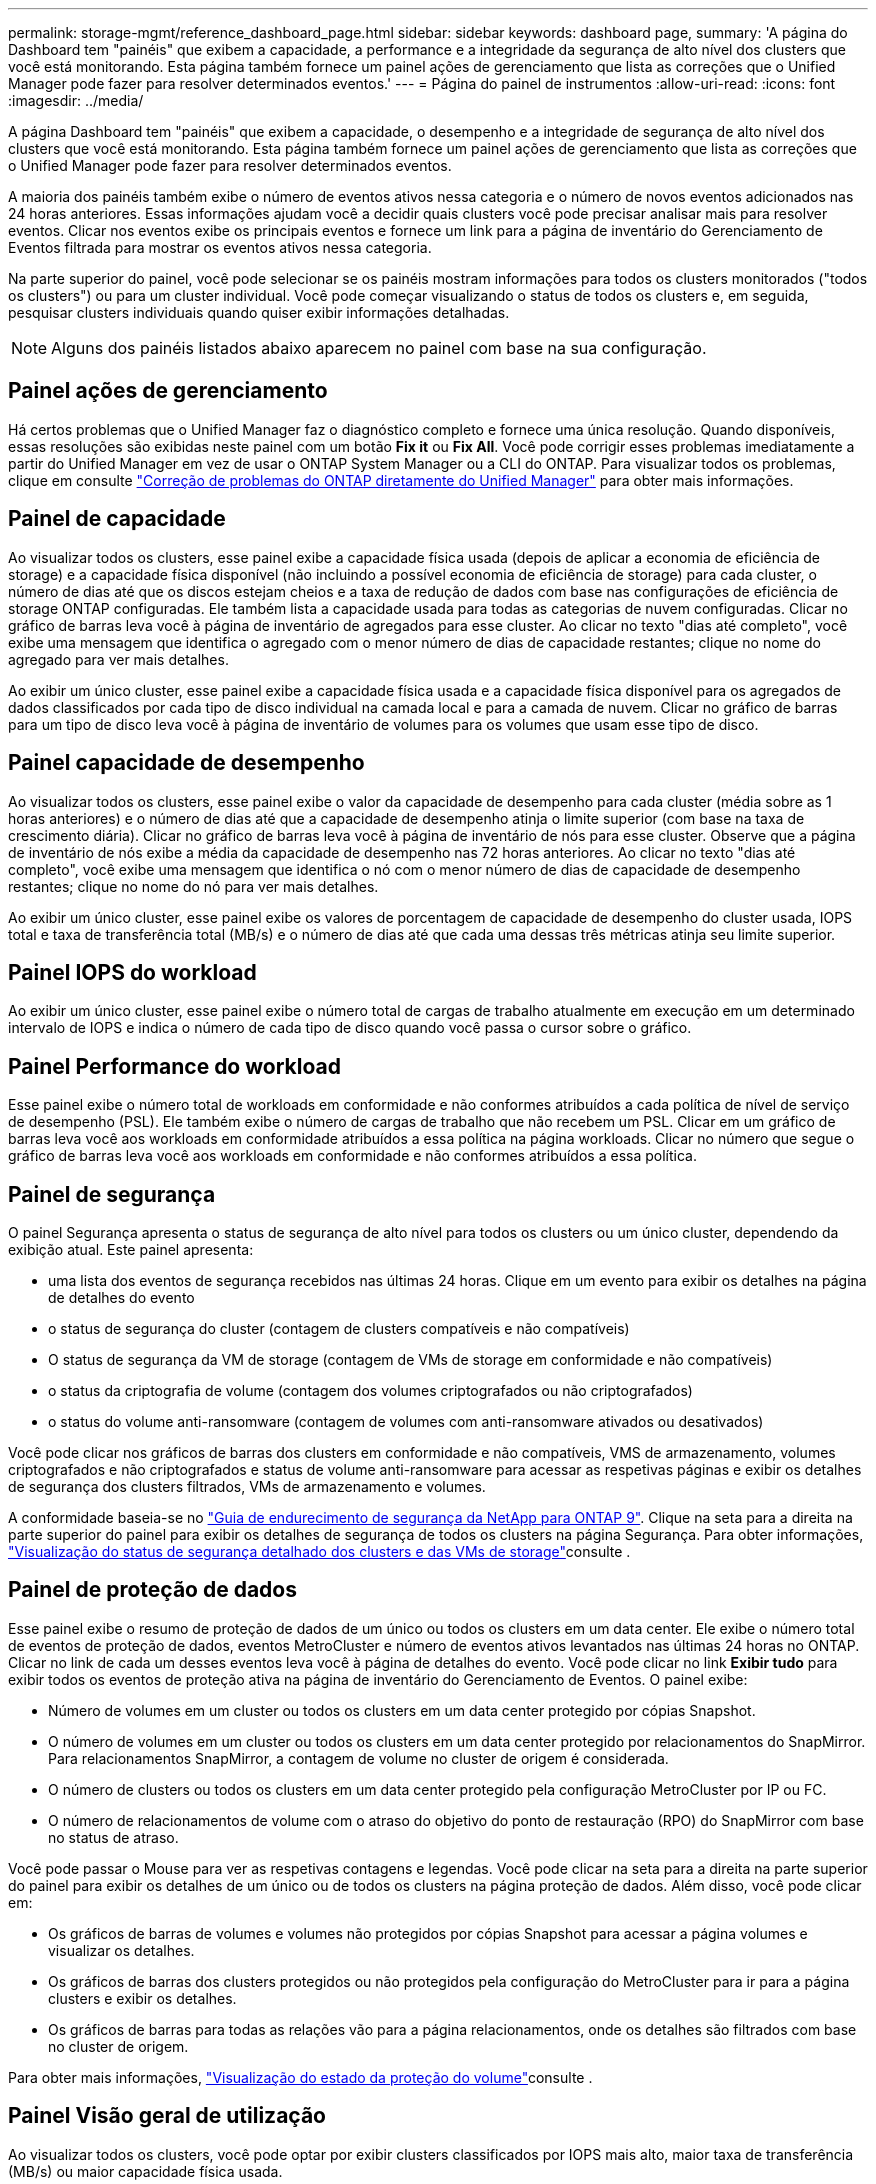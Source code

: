 ---
permalink: storage-mgmt/reference_dashboard_page.html 
sidebar: sidebar 
keywords: dashboard page, 
summary: 'A página do Dashboard tem "painéis" que exibem a capacidade, a performance e a integridade da segurança de alto nível dos clusters que você está monitorando. Esta página também fornece um painel ações de gerenciamento que lista as correções que o Unified Manager pode fazer para resolver determinados eventos.' 
---
= Página do painel de instrumentos
:allow-uri-read: 
:icons: font
:imagesdir: ../media/


[role="lead"]
A página Dashboard tem "painéis" que exibem a capacidade, o desempenho e a integridade de segurança de alto nível dos clusters que você está monitorando. Esta página também fornece um painel ações de gerenciamento que lista as correções que o Unified Manager pode fazer para resolver determinados eventos.

A maioria dos painéis também exibe o número de eventos ativos nessa categoria e o número de novos eventos adicionados nas 24 horas anteriores. Essas informações ajudam você a decidir quais clusters você pode precisar analisar mais para resolver eventos. Clicar nos eventos exibe os principais eventos e fornece um link para a página de inventário do Gerenciamento de Eventos filtrada para mostrar os eventos ativos nessa categoria.

Na parte superior do painel, você pode selecionar se os painéis mostram informações para todos os clusters monitorados ("todos os clusters") ou para um cluster individual. Você pode começar visualizando o status de todos os clusters e, em seguida, pesquisar clusters individuais quando quiser exibir informações detalhadas.

[NOTE]
====
Alguns dos painéis listados abaixo aparecem no painel com base na sua configuração.

====


== Painel ações de gerenciamento

Há certos problemas que o Unified Manager faz o diagnóstico completo e fornece uma única resolução. Quando disponíveis, essas resoluções são exibidas neste painel com um botão *Fix it* ou *Fix All*. Você pode corrigir esses problemas imediatamente a partir do Unified Manager em vez de usar o ONTAP System Manager ou a CLI do ONTAP. Para visualizar todos os problemas, clique em consulte link:concept_fix_ontap_issues_directly_from_unified_manager.html["Correção de problemas do ONTAP diretamente do Unified Manager"] para obter mais informações.



== Painel de capacidade

Ao visualizar todos os clusters, esse painel exibe a capacidade física usada (depois de aplicar a economia de eficiência de storage) e a capacidade física disponível (não incluindo a possível economia de eficiência de storage) para cada cluster, o número de dias até que os discos estejam cheios e a taxa de redução de dados com base nas configurações de eficiência de storage ONTAP configuradas. Ele também lista a capacidade usada para todas as categorias de nuvem configuradas. Clicar no gráfico de barras leva você à página de inventário de agregados para esse cluster. Ao clicar no texto "dias até completo", você exibe uma mensagem que identifica o agregado com o menor número de dias de capacidade restantes; clique no nome do agregado para ver mais detalhes.

Ao exibir um único cluster, esse painel exibe a capacidade física usada e a capacidade física disponível para os agregados de dados classificados por cada tipo de disco individual na camada local e para a camada de nuvem. Clicar no gráfico de barras para um tipo de disco leva você à página de inventário de volumes para os volumes que usam esse tipo de disco.



== Painel capacidade de desempenho

Ao visualizar todos os clusters, esse painel exibe o valor da capacidade de desempenho para cada cluster (média sobre as 1 horas anteriores) e o número de dias até que a capacidade de desempenho atinja o limite superior (com base na taxa de crescimento diária). Clicar no gráfico de barras leva você à página de inventário de nós para esse cluster. Observe que a página de inventário de nós exibe a média da capacidade de desempenho nas 72 horas anteriores. Ao clicar no texto "dias até completo", você exibe uma mensagem que identifica o nó com o menor número de dias de capacidade de desempenho restantes; clique no nome do nó para ver mais detalhes.

Ao exibir um único cluster, esse painel exibe os valores de porcentagem de capacidade de desempenho do cluster usada, IOPS total e taxa de transferência total (MB/s) e o número de dias até que cada uma dessas três métricas atinja seu limite superior.



== Painel IOPS do workload

Ao exibir um único cluster, esse painel exibe o número total de cargas de trabalho atualmente em execução em um determinado intervalo de IOPS e indica o número de cada tipo de disco quando você passa o cursor sobre o gráfico.



== Painel Performance do workload

Esse painel exibe o número total de workloads em conformidade e não conformes atribuídos a cada política de nível de serviço de desempenho (PSL). Ele também exibe o número de cargas de trabalho que não recebem um PSL. Clicar em um gráfico de barras leva você aos workloads em conformidade atribuídos a essa política na página workloads. Clicar no número que segue o gráfico de barras leva você aos workloads em conformidade e não conformes atribuídos a essa política.



== Painel de segurança

O painel Segurança apresenta o status de segurança de alto nível para todos os clusters ou um único cluster, dependendo da exibição atual. Este painel apresenta:

* uma lista dos eventos de segurança recebidos nas últimas 24 horas. Clique em um evento para exibir os detalhes na página de detalhes do evento
* o status de segurança do cluster (contagem de clusters compatíveis e não compatíveis)
* O status de segurança da VM de storage (contagem de VMs de storage em conformidade e não compatíveis)
* o status da criptografia de volume (contagem dos volumes criptografados ou não criptografados)
* o status do volume anti-ransomware (contagem de volumes com anti-ransomware ativados ou desativados)


Você pode clicar nos gráficos de barras dos clusters em conformidade e não compatíveis, VMS de armazenamento, volumes criptografados e não criptografados e status de volume anti-ransomware para acessar as respetivas páginas e exibir os detalhes de segurança dos clusters filtrados, VMs de armazenamento e volumes.

A conformidade baseia-se no https://www.netapp.com/pdf.html?item=/media/10674-tr4569pdf.pdf["Guia de endurecimento de segurança da NetApp para ONTAP 9"^]. Clique na seta para a direita na parte superior do painel para exibir os detalhes de segurança de todos os clusters na página Segurança. Para obter informações, link:../health-checker/task_view_detailed_security_status_for_clusters_and_svms.html["Visualização do status de segurança detalhado dos clusters e das VMs de storage"]consulte .



== Painel de proteção de dados

Esse painel exibe o resumo de proteção de dados de um único ou todos os clusters em um data center. Ele exibe o número total de eventos de proteção de dados, eventos MetroCluster e número de eventos ativos levantados nas últimas 24 horas no ONTAP. Clicar no link de cada um desses eventos leva você à página de detalhes do evento. Você pode clicar no link *Exibir tudo* para exibir todos os eventos de proteção ativa na página de inventário do Gerenciamento de Eventos. O painel exibe:

* Número de volumes em um cluster ou todos os clusters em um data center protegido por cópias Snapshot.
* O número de volumes em um cluster ou todos os clusters em um data center protegido por relacionamentos do SnapMirror. Para relacionamentos SnapMirror, a contagem de volume no cluster de origem é considerada.
* O número de clusters ou todos os clusters em um data center protegido pela configuração MetroCluster por IP ou FC.
* O número de relacionamentos de volume com o atraso do objetivo do ponto de restauração (RPO) do SnapMirror com base no status de atraso.


Você pode passar o Mouse para ver as respetivas contagens e legendas. Você pode clicar na seta para a direita na parte superior do painel para exibir os detalhes de um único ou de todos os clusters na página proteção de dados. Além disso, você pode clicar em:

* Os gráficos de barras de volumes e volumes não protegidos por cópias Snapshot para acessar a página volumes e visualizar os detalhes.
* Os gráficos de barras dos clusters protegidos ou não protegidos pela configuração do MetroCluster para ir para a página clusters e exibir os detalhes.
* Os gráficos de barras para todas as relações vão para a página relacionamentos, onde os detalhes são filtrados com base no cluster de origem.


Para obter mais informações, link:../data-protection/view-protection-status.html["Visualização do estado da proteção do volume"]consulte .



== Painel Visão geral de utilização

Ao visualizar todos os clusters, você pode optar por exibir clusters classificados por IOPS mais alto, maior taxa de transferência (MB/s) ou maior capacidade física usada.

Ao visualizar um único cluster, você pode optar por exibir cargas de trabalho classificadas por IOPS mais alto, maior taxa de transferência (MB/s) ou maior capacidade lógica usada.

*Informações relacionadas*

link:../events/task_fix_issues_using_um_automatic_remediations.html["Correção de problemas usando as correções automáticas do Unified Manager"]

link:../performance-checker/task_display_information_about_performance_event.html["Exibindo informações sobre eventos de desempenho"]

link:../performance-checker/concept_manage_performance_using_perf_capacity_available_iops.html["Gerenciamento da performance com a capacidade de performance e as informações de IOPS disponíveis"]

link:../health-checker/reference_health_volume_details_page.html["Página de detalhes de volume / Saúde"]

link:../performance-checker/reference_performance_event_analysis_and_notification.html["Análise e notificação de eventos de performance"]

link:../events/reference_description_of_event_severity_types.html["Descrição dos tipos de gravidade do evento"]

link:../performance-checker/concept_sources_of_performance_events.html["Fontes de eventos de desempenho"]

link:../health-checker/concept_manage_cluster_security_objectives.html["Gerenciamento dos objetivos de segurança do cluster"]

link:../performance-checker/concept_monitor_cluster_performance_from_cluster_landing_page.html["Monitoramento do desempenho do cluster na página de destino do cluster de desempenho"]

link:../performance-checker/concept_monitor_performance_using_object_performance.html["Monitorando o desempenho usando as páginas Inventário de desempenho"]
